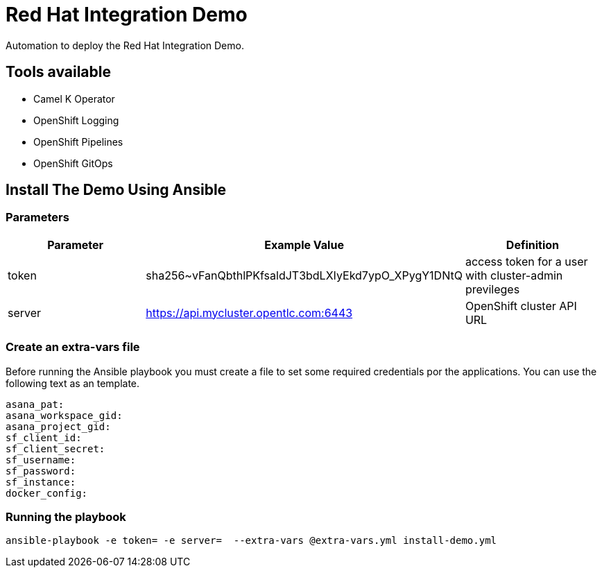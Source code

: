 = Red Hat Integration Demo

Automation to deploy the Red Hat Integration Demo.

== Tools available

- Camel K Operator
- OpenShift Logging
- OpenShift Pipelines
- OpenShift GitOps


== Install The Demo Using Ansible

=== Parameters

[options="header"]
|=======================
| Parameter | Example Value                                      | Definition
| token | sha256~vFanQbthlPKfsaldJT3bdLXIyEkd7ypO_XPygY1DNtQ | access token for a user with cluster-admin previleges
| server    | https://api.mycluster.opentlc.com:6443      | OpenShift cluster API URL
|=======================

=== Create an extra-vars file

Before running the Ansible playbook you must create a file to set some required credentials por the applications. You can use the following text as an template.


----
asana_pat:
asana_workspace_gid:
asana_project_gid:
sf_client_id:
sf_client_secret:
sf_username:
sf_password:
sf_instance:
docker_config:
----


=== Running the playbook

    ansible-playbook -e token= -e server=  --extra-vars @extra-vars.yml install-demo.yml
